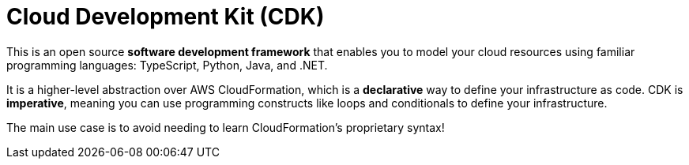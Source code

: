 = Cloud Development Kit (CDK)

This is an open source *software development framework* that enables you to model your cloud resources using familiar programming languages: TypeScript, Python, Java, and .NET.

It is a higher-level abstraction over AWS CloudFormation, which is a *declarative* way to define your infrastructure as code. CDK is *imperative*, meaning you can use programming constructs like loops and conditionals to define your infrastructure.

The main use case is to avoid needing to learn CloudFormation's proprietary syntax!
